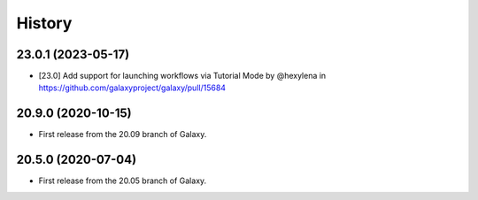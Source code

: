 History
-------

.. to_doc

---------------------
23.0.1 (2023-05-17)
---------------------

* [23.0] Add support for launching workflows via Tutorial Mode by @hexylena in https://github.com/galaxyproject/galaxy/pull/15684

---------------------
20.9.0 (2020-10-15)
---------------------

* First release from the 20.09 branch of Galaxy.

---------------------
20.5.0 (2020-07-04)
---------------------

* First release from the 20.05 branch of Galaxy.
